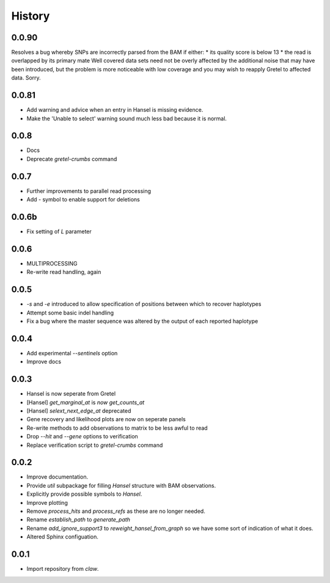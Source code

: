 History
=======

0.0.90
------
Resolves a bug whereby SNPs are incorrectly parsed from the BAM if either:
* its quality score is below 13
* the read is overlapped by its primary mate
Well covered data sets need not be overly affected by the additional noise that
may have been introduced, but the problem is more noticeable with low coverage
and you may wish to reapply Gretel to affected data. Sorry.


0.0.81
------
* Add warning and advice when an entry in Hansel is missing evidence.
* Make the 'Unable to select' warning sound much less bad because it is normal.

0.0.8
-----
* Docs
* Deprecate `gretel-crumbs` command

0.0.7
-----
* Further improvements to parallel read processing
* Add `-` symbol to enable support for deletions

0.0.6b
------
* Fix setting of `L` parameter

0.0.6
-----
* MULTIPROCESSING
* Re-write read handling, again

0.0.5
-----
* `-s` and `-e` introduced to allow specification of positions between which
  to recover haplotypes
* Attempt some basic indel handling
* Fix a bug where the master sequence was altered by the output of each
  reported haplotype

0.0.4
-----
* Add experimental `--sentinels` option
* Improve docs

0.0.3
-----
* Hansel is now seperate from Gretel
* [Hansel] `get_marginal_at` is `now get_counts_at`
* [Hansel] `selext_next_edge_at` deprecated
* Gene recovery and likelihood plots are now on seperate panels
* Re-write methods to add observations to matrix to be less awful to read
* Drop `--hit` and `--gene` options to verification
* Replace verification script to `gretel-crumbs` command

0.0.2
-----
* Improve documentation.
* Provide `util` subpackage for filling `Hansel` structure with BAM observations.
* Explicitly provide possible symbols to `Hansel`.
* Improve plotting
* Remove `process_hits` and `process_refs` as these are no longer needed.
* Rename `establish_path` to `generate_path`
* Rename `add_ignore_support3` to `reweight_hansel_from_graph` so we have some sort of indication of what it does.
* Altered Sphinx configuation.

0.0.1
-----
* Import repository from `claw`.
